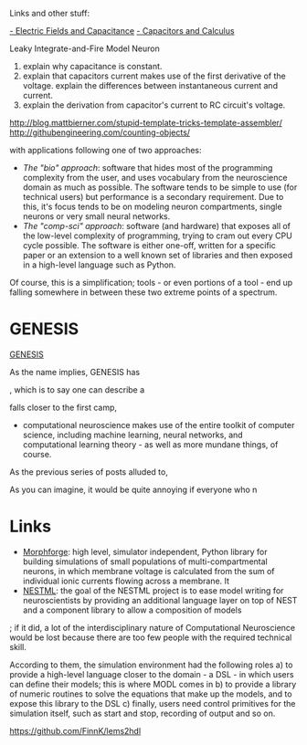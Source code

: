 Links and other stuff:

[[http://www.allaboutcircuits.com/textbook/direct-current/chpt-13/electric-fields-capacitance/][- Electric Fields and Capacitance]]
[[http://www.allaboutcircuits.com/textbook/direct-current/chpt-13/capacitors-and-calculus/][- Capacitors and Calculus]]


Leaky Integrate-and-Fire Model Neuron



1. explain why capacitance is constant.
2. explain that capacitors current makes use of the first derivative
   of the voltage. explain the differences between instantaneous
   current and current.
3. explain the derivation from capacitor's current to RC circuit's
   voltage.


http://blog.mattbierner.com/stupid-template-tricks-template-assembler/
http://githubengineering.com/counting-objects/




with applications following one of
two approaches:

- /The "bio" approach/: software that hides most of the programming
  complexity from the user, and uses vocabulary from the neuroscience
  domain as much as possible. The software tends to be simple to use
  (for technical users) but performance is a secondary
  requirement. Due to this, it's focus tends to be on modeling neuron
  compartments, single neurons or very small neural networks.
- /The "comp-sci" approach/: software (and hardware) that exposes all
  of the low-level complexity of programming, trying to cram out every
  CPU cycle possible. The software is either one-off, written for a
  specific paper or an extension to a well known set of libraries and
  then exposed in a high-level language such as Python.

Of course, this is a simplification; tools - or even portions of a
tool - end up falling somewhere in between these two extreme points of
a spectrum.



* GENESIS

[[http://www.scholarpedia.org/article/GENESIS_(simulation_environment)][GENESIS]]


As the name implies, GENESIS has




, which is to say one can describe a

 falls closer
to the first camp,





- computational neuroscience makes use of the entire toolkit of
  computer science, including machine learning, neural networks, and
  computational learning theory - as well as more mundane things, of
  course.



As the previous series of posts alluded to,






As you can imagine, it would be quite annoying if everyone who n


* Links

- [[https://github.com/mikehulluk/morphforge][Morphforge]]: high level, simulator independent, Python library for
  building simulations of small populations of multi-compartmental
  neurons, in which membrane voltage is calculated from the sum of
  individual ionic currents flowing across a membrane. It
- [[http://www.jara.org/index.php?id%3D1198&S%3D2&L%3D2][NESTML]]: the goal of the NESTML project is to ease model writing for
  neuroscientists by providing an additional language layer on top of
  NEST and a component library to allow a composition of models

; if it did, a lot of the interdisciplinary nature of
Computational Neuroscience would be lost because there are too few
people with the required technical skill.


According to them, the simulation
environment had the following roles a) to provide a high-level
language closer to the domain - a DSL - in which users can define
their models; this is where MODL comes in b) to provide a library of
numeric routines to solve the equations that make up the models, and
to expose this library to the DSL c) finally, users need control
primitives for the simulation itself, such as start and stop,
recording of output and so on.


https://github.com/FinnK/lems2hdl
